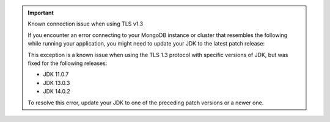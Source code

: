 .. important:: Known connection issue when using TLS v1.3

   If you encounter an error connecting to your MongoDB instance or cluster
   that resembles the following while running your application, you might need
   to update your JDK to the latest patch release:

   .. code-block:: none
      :copyable: false

      javax.net.ssl.SSLHandshakeException: extension (5) should not be presented in certificate_request

   This exception is a known issue when using the TLS 1.3 protocol with
   specific versions of JDK, but was fixed for the following releases:

   - JDK 11.0.7
   - JDK 13.0.3
   - JDK 14.0.2

   To resolve this error, update your JDK to one of the preceding patch
   versions or a newer one.
